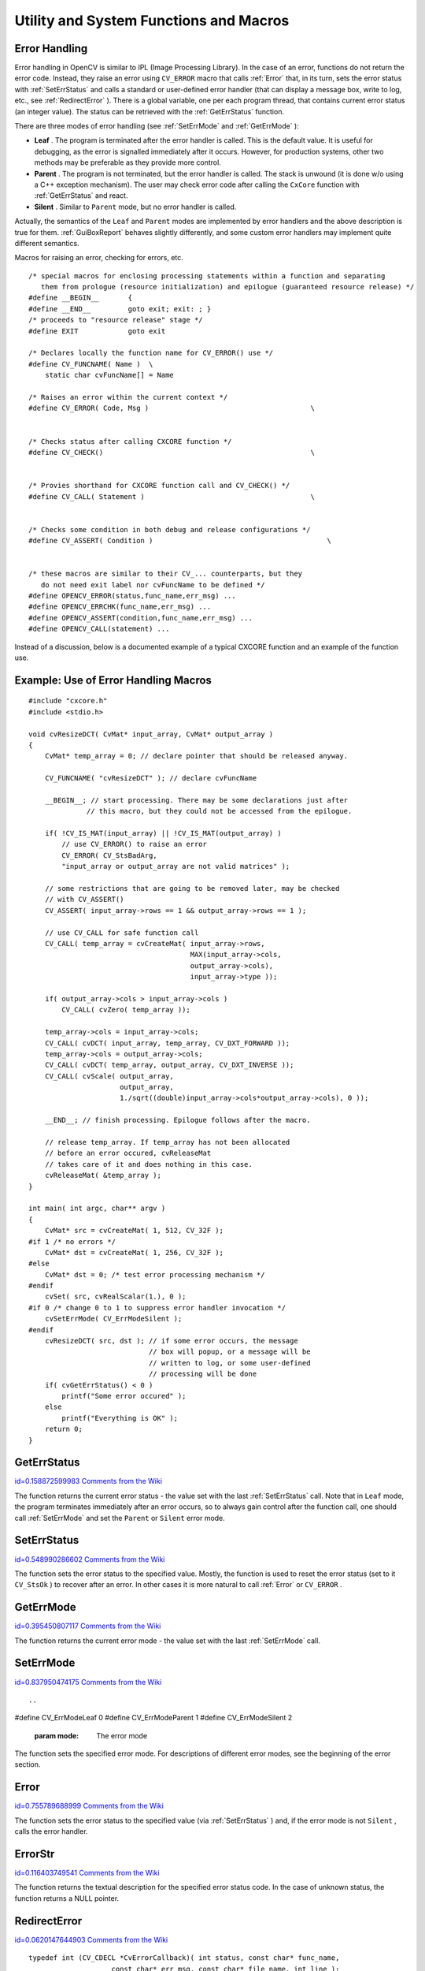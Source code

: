 Utility and System Functions and Macros
=======================================

.. highlight:: c



Error Handling
--------------


Error handling in OpenCV is similar to IPL (Image Processing
Library). In the case of an error, functions do not return the error
code. Instead, they raise an error using 
``CV_ERROR``
macro that calls 
:ref:`Error`
that, in its turn, sets the error
status with 
:ref:`SetErrStatus`
and calls a standard or user-defined
error handler (that can display a message box, write to log, etc., see
:ref:`RedirectError`
).  There is a global variable, one per each program
thread, that contains current error status (an integer value). The status
can be retrieved with the 
:ref:`GetErrStatus`
function.

There are three modes of error handling (see 
:ref:`SetErrMode`
and
:ref:`GetErrMode`
):



    

*
    **Leaf**
    . The program is terminated after the error handler is
    called. This is the default value. It is useful for debugging, as the
    error is signalled immediately after it occurs. However, for production
    systems, other two methods may be preferable as they provide more
    control.
    

*
    **Parent**
    . The program is not terminated, but the error handler
    is called. The stack is unwound (it is done w/o using a C++ exception
    mechanism). The user may check error code after calling the 
    ``CxCore``
    function with
    :ref:`GetErrStatus`
    and react.
    

*
    **Silent**
    . Similar to 
    ``Parent``
    mode, but no error handler
    is called.
    
    
Actually, the semantics of the 
``Leaf``
and 
``Parent``
modes are implemented by error handlers and the above description is true for them. 
:ref:`GuiBoxReport`
behaves slightly differently, and some custom error handlers may implement quite different semantics.  

Macros for raising an error, checking for errors, etc.



::


    
    
    /* special macros for enclosing processing statements within a function and separating
       them from prologue (resource initialization) and epilogue (guaranteed resource release) */
    #define __BEGIN__       {
    #define __END__         goto exit; exit: ; }
    /* proceeds to "resource release" stage */
    #define EXIT            goto exit
    
    /* Declares locally the function name for CV_ERROR() use */
    #define CV_FUNCNAME( Name )  \
        static char cvFuncName[] = Name
    
    /* Raises an error within the current context */
    #define CV_ERROR( Code, Msg )                                       \
    
    
    /* Checks status after calling CXCORE function */
    #define CV_CHECK()                                                  \
    
    
    /* Provies shorthand for CXCORE function call and CV_CHECK() */
    #define CV_CALL( Statement )                                        \
    
    
    /* Checks some condition in both debug and release configurations */
    #define CV_ASSERT( Condition )                                          \
    
    
    /* these macros are similar to their CV_... counterparts, but they
       do not need exit label nor cvFuncName to be defined */
    #define OPENCV_ERROR(status,func_name,err_msg) ...
    #define OPENCV_ERRCHK(func_name,err_msg) ...
    #define OPENCV_ASSERT(condition,func_name,err_msg) ...
    #define OPENCV_CALL(statement) ...
    
    

..

Instead of a discussion, below is a documented example of a typical CXCORE function and an example of the function use.


Example: Use of Error Handling Macros
-------------------------------------





::


    
    
    #include "cxcore.h"
    #include <stdio.h>
    
    void cvResizeDCT( CvMat* input_array, CvMat* output_array )
    {
        CvMat* temp_array = 0; // declare pointer that should be released anyway.
    
        CV_FUNCNAME( "cvResizeDCT" ); // declare cvFuncName
    
        __BEGIN__; // start processing. There may be some declarations just after 
                  // this macro, but they could not be accessed from the epilogue.
    
        if( !CV_IS_MAT(input_array) || !CV_IS_MAT(output_array) )
            // use CV_ERROR() to raise an error
            CV_ERROR( CV_StsBadArg, 
            "input_array or output_array are not valid matrices" );
    
        // some restrictions that are going to be removed later, may be checked 
        // with CV_ASSERT()
        CV_ASSERT( input_array->rows == 1 && output_array->rows == 1 );
    
        // use CV_CALL for safe function call
        CV_CALL( temp_array = cvCreateMat( input_array->rows,
                                           MAX(input_array->cols,
                                           output_array->cols),
                                           input_array->type ));
    
        if( output_array->cols > input_array->cols )
            CV_CALL( cvZero( temp_array ));
    
        temp_array->cols = input_array->cols;
        CV_CALL( cvDCT( input_array, temp_array, CV_DXT_FORWARD ));
        temp_array->cols = output_array->cols;
        CV_CALL( cvDCT( temp_array, output_array, CV_DXT_INVERSE ));
        CV_CALL( cvScale( output_array,
                          output_array,
                          1./sqrt((double)input_array->cols*output_array->cols), 0 ));
    
        __END__; // finish processing. Epilogue follows after the macro.
    
        // release temp_array. If temp_array has not been allocated
        // before an error occured, cvReleaseMat
        // takes care of it and does nothing in this case.
        cvReleaseMat( &temp_array );
    }
    
    int main( int argc, char** argv )
    {
        CvMat* src = cvCreateMat( 1, 512, CV_32F );
    #if 1 /* no errors */
        CvMat* dst = cvCreateMat( 1, 256, CV_32F );
    #else
        CvMat* dst = 0; /* test error processing mechanism */
    #endif
        cvSet( src, cvRealScalar(1.), 0 );
    #if 0 /* change 0 to 1 to suppress error handler invocation */
        cvSetErrMode( CV_ErrModeSilent );
    #endif
        cvResizeDCT( src, dst ); // if some error occurs, the message
                                 // box will popup, or a message will be
                                 // written to log, or some user-defined
                                 // processing will be done
        if( cvGetErrStatus() < 0 )
            printf("Some error occured" );
        else
            printf("Everything is OK" );
        return 0;
    }
    

..


.. index:: GetErrStatus

.. _GetErrStatus:

GetErrStatus
------------

`id=0.158872599983 Comments from the Wiki <http://opencv.willowgarage.com/wiki/documentation/c/core/GetErrStatus>`__




.. cfunction:: int cvGetErrStatus( void )

    Returns the current error status.



The function returns the current error status -
the value set with the last 
:ref:`SetErrStatus`
call. Note that in
``Leaf``
mode, the program terminates immediately after an
error occurs, so to always gain control after the function call,
one should call 
:ref:`SetErrMode`
and set the 
``Parent``
or 
``Silent``
error mode.


.. index:: SetErrStatus

.. _SetErrStatus:

SetErrStatus
------------

`id=0.548990286602 Comments from the Wiki <http://opencv.willowgarage.com/wiki/documentation/c/core/SetErrStatus>`__




.. cfunction:: void cvSetErrStatus( int status )

    Sets the error status.





    
    :param status: The error status 
    
    
    
The function sets the error status to the specified value. Mostly, the function is used to reset the error status (set to it 
``CV_StsOk``
) to recover after an error. In other cases it is more natural to call 
:ref:`Error`
or 
``CV_ERROR``
.


.. index:: GetErrMode

.. _GetErrMode:

GetErrMode
----------

`id=0.395450807117 Comments from the Wiki <http://opencv.willowgarage.com/wiki/documentation/c/core/GetErrMode>`__




.. cfunction:: int cvGetErrMode(void)

    Returns the current error mode.



The function returns the current error mode - the value set with the last 
:ref:`SetErrMode`
call.


.. index:: SetErrMode

.. _SetErrMode:

SetErrMode
----------

`id=0.837950474175 Comments from the Wiki <http://opencv.willowgarage.com/wiki/documentation/c/core/SetErrMode>`__





::


    
    

..



.. cfunction:: int cvSetErrMode( int mode )

    Sets the error mode.

#define CV_ErrModeLeaf    0
#define CV_ErrModeParent  1
#define CV_ErrModeSilent  2




    
    :param mode: The error mode 
    
    
    
The function sets the specified error mode. For descriptions of different error modes, see the beginning of the error section.


.. index:: Error

.. _Error:

Error
-----

`id=0.755789688999 Comments from the Wiki <http://opencv.willowgarage.com/wiki/documentation/c/core/Error>`__




.. cfunction:: int cvError(  int status, const char* func_name, const char* err_msg, const char* filename, int line )

    Raises an error.





    
    :param status: The error status 
    
    
    :param func_name: Name of the function where the error occured 
    
    
    :param err_msg: Additional information/diagnostics about the error 
    
    
    :param filename: Name of the file where the error occured 
    
    
    :param line: Line number, where the error occured 
    
    
    
The function sets the error status to the specified value (via 
:ref:`SetErrStatus`
) and, if the error mode is not 
``Silent``
, calls the error handler.


.. index:: ErrorStr

.. _ErrorStr:

ErrorStr
--------

`id=0.116403749541 Comments from the Wiki <http://opencv.willowgarage.com/wiki/documentation/c/core/ErrorStr>`__




.. cfunction:: const char* cvErrorStr( int status )

    Returns textual description of an error status code.





    
    :param status: The error status 
    
    
    
The function returns the textual description for
the specified error status code. In the case of unknown status, the function
returns a NULL pointer.


.. index:: RedirectError

.. _RedirectError:

RedirectError
-------------

`id=0.0620147644903 Comments from the Wiki <http://opencv.willowgarage.com/wiki/documentation/c/core/RedirectError>`__




.. cfunction:: CvErrorCallback cvRedirectError(  CvErrorCallback error_handler, void* userdata=NULL, void** prevUserdata=NULL )

    Sets a new error handler.






    
    :param error_handler: The new error _ handler 
    
    
    :param userdata: Arbitrary pointer that is transparently passed to the error handler 
    
    
    :param prevUserdata: Pointer to the previously assigned user data pointer 
    
    
    



::


    
    typedef int (CV_CDECL *CvErrorCallback)( int status, const char* func_name,
                        const char* err_msg, const char* file_name, int line );
    

..

The function sets a new error handler that
can be one of the standard handlers or a custom handler
that has a specific interface. The handler takes the same parameters
as the 
:ref:`Error`
function. If the handler returns a non-zero value, the
program is terminated; otherwise, it continues. The error handler may
check the current error mode with 
:ref:`GetErrMode`
to make a decision.



.. index:: cvNulDevReport cvStdErrReport cvGuiBoxReport

.. _cvNulDevReport cvStdErrReport cvGuiBoxReport:

cvNulDevReport cvStdErrReport cvGuiBoxReport
--------------------------------------------

`id=0.940927070556 Comments from the Wiki <http://opencv.willowgarage.com/wiki/documentation/c/core/cvNulDevReport%20cvStdErrReport%20cvGuiBoxReport>`__




.. cfunction:: int cvNulDevReport( int status, const char* func_name,                     const char* err_msg, const char* file_name,                     int line, void* userdata )



.. cfunction:: int cvStdErrReport( int status, const char* func_name,                     const char* err_msg, const char* file_name,                     int line, void* userdata )



.. cfunction:: int cvGuiBoxReport( int status, const char* func_name,                     const char* err_msg, const char* file_name,                     int line, void* userdata )

    Provide standard error handling.





    
    :param status: The error status 
    
    
    :param func_name: Name of the function where the error occured 
    
    
    :param err_msg: Additional information/diagnostics about the error 
    
    
    :param filename: Name of the file where the error occured 
    
    
    :param line: Line number, where the error occured 
    
    
    :param userdata: Pointer to the user data. Ignored by the standard handlers 
    
    
    
The functions 
``cvNullDevReport``
, 
``cvStdErrReport``
,
and 
``cvGuiBoxReport``
provide standard error
handling. 
``cvGuiBoxReport``
is the default error
handler on Win32 systems, 
``cvStdErrReport``
is the default on other
systems. 
``cvGuiBoxReport``
pops up a message box with the error
description and suggest a few options. Below is an example message box
that may be recieved with the sample code above, if one introduces an
error as described in the sample.

**Error Message Box**


.. image:: ../pics/errmsg.png



If the error handler is set to 
``cvStdErrReport``
, the above message will be printed to standard error output and the program will be terminated or continued, depending on the current error mode.

**Error Message printed to Standard Error Output (in ``Leaf`` mode)**



::


    
    OpenCV ERROR: Bad argument (input_array or output_array are not valid matrices)
            in function cvResizeDCT, D:UserVPProjectsavl_probaa.cpp(75)
    Terminating the application...
    

..


.. index:: Alloc

.. _Alloc:

Alloc
-----

`id=0.593055881775 Comments from the Wiki <http://opencv.willowgarage.com/wiki/documentation/c/core/Alloc>`__




.. cfunction:: void* cvAlloc( size_t size )

    Allocates a memory buffer.





    
    :param size: Buffer size in bytes 
    
    
    
The function allocates 
``size``
bytes and returns
a pointer to the allocated buffer. In the case of an error the function reports an
error and returns a NULL pointer. By default, 
``cvAlloc``
calls
``icvAlloc``
which
itself calls 
``malloc``
. However it is possible to assign user-defined memory
allocation/deallocation functions using the 
:ref:`SetMemoryManager`
function.


.. index:: Free

.. _Free:

Free
----

`id=0.667310584005 Comments from the Wiki <http://opencv.willowgarage.com/wiki/documentation/c/core/Free>`__




.. cfunction:: void cvFree( void** ptr )

    Deallocates a memory buffer.





    
    :param ptr: Double pointer to released buffer 
    
    
    
The function deallocates a memory buffer allocated by
:ref:`Alloc`
. It clears the pointer to buffer upon exit, which is why
the double pointer is used. If the 
``*buffer``
is already NULL, the function
does nothing.


.. index:: GetTickCount

.. _GetTickCount:

GetTickCount
------------

`id=0.0577183375288 Comments from the Wiki <http://opencv.willowgarage.com/wiki/documentation/c/core/GetTickCount>`__




.. cfunction:: int64 cvGetTickCount( void )

    Returns the number of ticks.



The function returns number of the ticks starting from some platform-dependent event (number of CPU ticks from the startup, number of milliseconds from 1970th year, etc.). The function is useful for accurate measurement of a function/user-code execution time. To convert the number of ticks to time units, use 
:ref:`GetTickFrequency`
.


.. index:: GetTickFrequency

.. _GetTickFrequency:

GetTickFrequency
----------------

`id=0.796183003536 Comments from the Wiki <http://opencv.willowgarage.com/wiki/documentation/c/core/GetTickFrequency>`__




.. cfunction:: double cvGetTickFrequency( void )

    Returns the number of ticks per microsecond.



The function returns the number of ticks per microsecond. Thus, the quotient of 
:ref:`GetTickCount`
and 
:ref:`GetTickFrequency`
will give the number of microseconds starting from the platform-dependent event.


.. index:: RegisterModule

.. _RegisterModule:

RegisterModule
--------------

`id=0.265903415766 Comments from the Wiki <http://opencv.willowgarage.com/wiki/documentation/c/core/RegisterModule>`__





::


    
    

..



.. cfunction:: int cvRegisterModule( const CvModuleInfo* moduleInfo )

    Registers another module.

typedef struct CvPluginFuncInfo
{
    void** func_addr;
    void* default_func_addr;
    const char* func_names;
    int search_modules;
    int loaded_from;
}
CvPluginFuncInfo;

typedef struct CvModuleInfo
{
    struct CvModuleInfo* next;
    const char* name;
    const char* version;
    CvPluginFuncInfo* func_tab;
}
CvModuleInfo;




    
    :param moduleInfo: Information about the module 
    
    
    
The function adds a module to the list of
registered modules. After the module is registered, information about
it can be retrieved using the 
:ref:`GetModuleInfo`
function. Also, the
registered module makes full use of optimized plugins (IPP, MKL, ...),
supported by CXCORE. CXCORE itself, CV (computer vision), CVAUX (auxilary
computer vision), and HIGHGUI (visualization and image/video acquisition) are
examples of modules. Registration is usually done when the shared library
is loaded. See 
``cxcore/src/cxswitcher.cpp``
and
``cv/src/cvswitcher.cpp``
for details about how registration is done
and look at 
``cxcore/src/cxswitcher.cpp``
, 
``cxcore/src/_cxipp.h``
on how IPP and MKL are connected to the modules.


.. index:: GetModuleInfo

.. _GetModuleInfo:

GetModuleInfo
-------------

`id=0.510096912729 Comments from the Wiki <http://opencv.willowgarage.com/wiki/documentation/c/core/GetModuleInfo>`__




.. cfunction:: void  cvGetModuleInfo(  const char* moduleName, const char** version, const char** loadedAddonPlugins)

    Retrieves information about registered module(s) and plugins.





    
    :param moduleName: Name of the module of interest, or NULL, which means all the modules 
    
    
    :param version: The output parameter. Information about the module(s), including version 
    
    
    :param loadedAddonPlugins: The list of names and versions of the optimized plugins that CXCORE was able to find and load 
    
    
    
The function returns information about one or
all of the registered modules. The returned information is stored inside
the libraries, so the user should not deallocate or modify the returned
text strings.


.. index:: UseOptimized

.. _UseOptimized:

UseOptimized
------------

`id=0.657951043449 Comments from the Wiki <http://opencv.willowgarage.com/wiki/documentation/c/core/UseOptimized>`__




.. cfunction:: int cvUseOptimized( int onoff )

    Switches between optimized/non-optimized modes.





    
    :param onoff: Use optimized ( :math:`\ne 0` ) or not ( :math:`=0` ) 
    
    
    
The function switches between the mode, where
only pure C implementations from cxcore, OpenCV, etc. are used, and
the mode, where IPP and MKL functions are used if available. When
``cvUseOptimized(0)``
is called, all the optimized libraries are
unloaded. The function may be useful for debugging, IPP and MKL upgrading on
the fly, online speed comparisons, etc. It returns the number of optimized
functions loaded. Note that by default, the optimized plugins are loaded,
so it is not necessary to call 
``cvUseOptimized(1)``
in the beginning of
the program (actually, it will only increase the startup time).


.. index:: SetMemoryManager

.. _SetMemoryManager:

SetMemoryManager
----------------

`id=0.591055548987 Comments from the Wiki <http://opencv.willowgarage.com/wiki/documentation/c/core/SetMemoryManager>`__





::


    
    

..



.. cfunction:: void cvSetMemoryManager(  CvAllocFunc allocFunc=NULL, CvFreeFunc freeFunc=NULL, void* userdata=NULL )

    Accesses custom/default memory managing functions.

typedef void* (CV_CDECL *CvAllocFunc)(size_t size, void* userdata);
typedef int (CV_CDECL *CvFreeFunc)(void* pptr, void* userdata);




    
    :param allocFunc: Allocation function; the interface is similar to  ``malloc`` , except that  ``userdata``  may be used to determine the context 
    
    
    :param freeFunc: Deallocation function; the interface is similar to  ``free`` 
    
    
    :param userdata: User data that is transparently passed to the custom functions 
    
    
    
The function sets user-defined memory
managment functions (substitutes for 
``malloc``
and 
``free``
) that will be called
by 
``cvAlloc, cvFree``
and higher-level functions (e.g., 
``cvCreateImage``
). Note
that the function should be called when there is data allocated using
``cvAlloc``
. Also, to avoid infinite recursive calls, it is not
allowed to call 
``cvAlloc``
and 
:ref:`Free`
from the custom
allocation/deallocation functions.

If the 
``alloc_func``
and 
``free_func``
pointers are
``NULL``
, the default memory managing functions are restored.


.. index:: SetIPLAllocators

.. _SetIPLAllocators:

SetIPLAllocators
----------------

`id=0.433242475449 Comments from the Wiki <http://opencv.willowgarage.com/wiki/documentation/c/core/SetIPLAllocators>`__





::


    \
    \
    
    

..



.. cfunction:: void cvSetIPLAllocators(                          Cv_iplCreateImageHeader create_header,                          Cv_iplAllocateImageData allocate_data,                          Cv_iplDeallocate deallocate,                          Cv_iplCreateROI create_roi,                          Cv_iplCloneImage clone_image )

    Switches to IPL functions for image allocation/deallocation.

typedef IplImage* (CV_STDCALL* Cv_iplCreateImageHeader)
                            (int,int,int,char*,char*,int,int,int,int,int,
                            IplROI*,IplImage*,void*,IplTileInfo*);
typedef void (CV_STDCALL* Cv_iplAllocateImageData)(IplImage*,int,int);
typedef void (CV_STDCALL* Cv_iplDeallocate)(IplImage*,int);
typedef IplROI* (CV_STDCALL* Cv_iplCreateROI)(int,int,int,int,int);
typedef IplImage* (CV_STDCALL* Cv_iplCloneImage)(const IplImage*);

#define CV_TURN_ON_IPL_COMPATIBILITY()                                      cvSetIPLAllocators( iplCreateImageHeader, iplAllocateImage,                                 iplDeallocate, iplCreateROI, iplCloneImage )




    
    :param create_header: Pointer to iplCreateImageHeader 
    
    
    :param allocate_data: Pointer to iplAllocateImage 
    
    
    :param deallocate: Pointer to iplDeallocate 
    
    
    :param create_roi: Pointer to iplCreateROI 
    
    
    :param clone_image: Pointer to iplCloneImage 
    
    
    
The function causes CXCORE to use IPL functions
for image allocation/deallocation operations. For convenience, there
is the wrapping macro 
``CV_TURN_ON_IPL_COMPATIBILITY``
. The
function is useful for applications where IPL and CXCORE/OpenCV are used
together and still there are calls to 
``iplCreateImageHeader``
,
etc. The function is not necessary if IPL is called only for data
processing and all the allocation/deallocation is done by CXCORE, or
if all the allocation/deallocation is done by IPL and some of OpenCV
functions are used to process the data.

